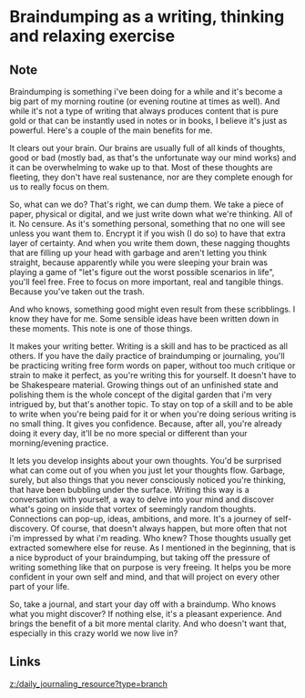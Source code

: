 * Braindumping as a writing, thinking and relaxing exercise
:PROPERTIES:
:Date: 2021-04-03
:tags: literature
:END:

** Note
Braindumping is something i've been doing for a while and it's become a big part of my morning routine (or
evening routine at times as well). And while it's not a type of writing that always produces content that is
pure gold or that can be instantly used in notes or in books, I believe it's just as powerful. Here's a couple
of the main benefits for me.

It clears out your brain. Our brains are usually full of all kinds of thoughts, good or bad (mostly bad, as
that's the unfortunate way our mind works) and it can be overwhelming to wake up to that. Most of these thoughts
are fleeting, they don't have real sustenance, nor are they complete enough for us to really focus on them.

So, what can we do? That's right, we can dump them. We take a piece of paper, physical or digital, and we just
write down what we're thinking. All of it. No censure. As it's something personal, something that no one will
see unless you want them to. Encrypt it if you wish (I do so) to have that extra layer of certainty. And when
you write them down, these nagging thoughts that are filling up your head with garbage and aren't letting you
think straight, because apparently while you were sleeping your brain was playing a game of "let's figure out
the worst possible scenarios in life", you'll feel free. Free to focus on more important, real and tangible
things. Because you've taken out the trash.

And who knows, something good might even result from these scribblings. I know they have for me. Some sensible
ideas have been written down in these moments. This note is one of those things.

It makes your writing better. Writing is a skill and has to be practiced as all others. If you have the daily
practice of braindumping or journaling, you'll be practicing writing free form words on paper, without too much
critique or strain to make it perfect, as you're writing this for yourself. It doesn't have to be Shakespeare
material. Growing things out of an unfinished state and polishing them is the whole concept of the digital
garden that i'm very intrigued by, but that's another topic. To stay on top of a skill and to be able to write
when you're being paid for it or when you're doing serious writing is no small thing. It gives you
confidence. Because, after all, you're already doing it every day, it'll be no more special or different than
your morning/evening practice.

It lets you develop insights about your own thoughts. You'd be surprised what can come out of you when you just
let your thoughts flow. Garbage, surely, but also things that you never consciously noticed you're thinking,
that have been bubbling under the surface. Writing this way is a conversation with yourself, a way to delve into
your mind and discover what's going on inside that vortex of seemingly random thoughts. Connections can pop-up,
ideas, ambitions, and more. It's a journey of self-discovery. Of course, that doesn't always happen, but more
often that not i'm impressed by what i'm reading. Who knew? Those thoughts usually get extracted somewhere else
for reuse. As I mentioned in the beginning, that is a nice byproduct of your braindumping, but taking off the
pressure of writing something like that on purpose is very freeing. It helps you be more confident in your own
self and mind, and that will project on every other part of your life.

So, take a journal, and start your day off with a braindump. Who knows what you might discover? If nothing else,
it's a pleasant experience. And brings the benefit of a bit more mental clarity. And who doesn't want that,
especially in this crazy world we now live in?
** Links
[[z:/daily_journaling_resource?type=branch]]
